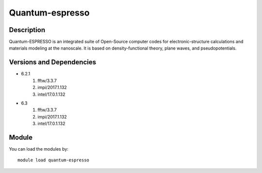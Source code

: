 .. _backbone-label:

Quantum-espresso
==============================

Description
~~~~~~~~
Quantum-ESPRESSO is an integrated suite of Open-Source computer codes for electronic-structure calculations and materials modeling at the nanoscale. It is based on density-functional theory, plane waves, and pseudopotentials.

Versions and Dependencies
~~~~~~~~
- 6.2.1
   #. fftw/3.3.7
   #. impi/2017.1.132
   #. intel/17.0.1.132

- 6.3
   #. fftw/3.3.7
   #. impi/2017.1.132
   #. intel/17.0.1.132

Module
~~~~~~~~
You can load the modules by::

    module load quantum-espresso

